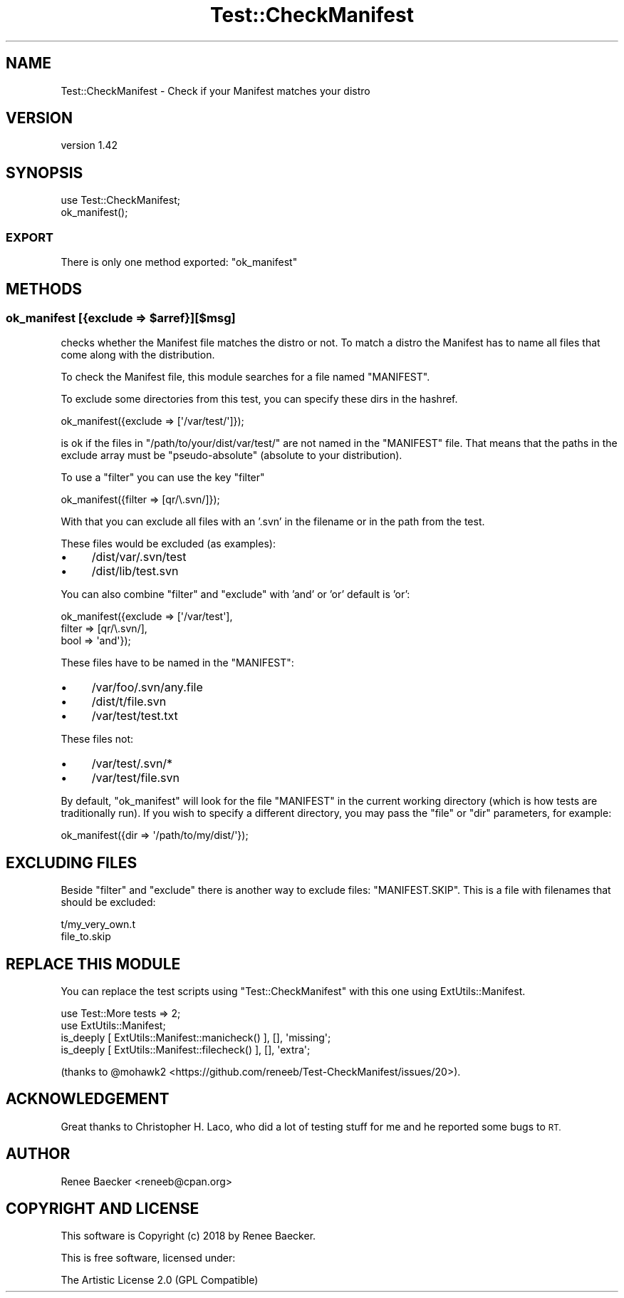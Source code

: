 .\" Automatically generated by Pod::Man 4.14 (Pod::Simple 3.40)
.\"
.\" Standard preamble:
.\" ========================================================================
.de Sp \" Vertical space (when we can't use .PP)
.if t .sp .5v
.if n .sp
..
.de Vb \" Begin verbatim text
.ft CW
.nf
.ne \\$1
..
.de Ve \" End verbatim text
.ft R
.fi
..
.\" Set up some character translations and predefined strings.  \*(-- will
.\" give an unbreakable dash, \*(PI will give pi, \*(L" will give a left
.\" double quote, and \*(R" will give a right double quote.  \*(C+ will
.\" give a nicer C++.  Capital omega is used to do unbreakable dashes and
.\" therefore won't be available.  \*(C` and \*(C' expand to `' in nroff,
.\" nothing in troff, for use with C<>.
.tr \(*W-
.ds C+ C\v'-.1v'\h'-1p'\s-2+\h'-1p'+\s0\v'.1v'\h'-1p'
.ie n \{\
.    ds -- \(*W-
.    ds PI pi
.    if (\n(.H=4u)&(1m=24u) .ds -- \(*W\h'-12u'\(*W\h'-12u'-\" diablo 10 pitch
.    if (\n(.H=4u)&(1m=20u) .ds -- \(*W\h'-12u'\(*W\h'-8u'-\"  diablo 12 pitch
.    ds L" ""
.    ds R" ""
.    ds C` ""
.    ds C' ""
'br\}
.el\{\
.    ds -- \|\(em\|
.    ds PI \(*p
.    ds L" ``
.    ds R" ''
.    ds C`
.    ds C'
'br\}
.\"
.\" Escape single quotes in literal strings from groff's Unicode transform.
.ie \n(.g .ds Aq \(aq
.el       .ds Aq '
.\"
.\" If the F register is >0, we'll generate index entries on stderr for
.\" titles (.TH), headers (.SH), subsections (.SS), items (.Ip), and index
.\" entries marked with X<> in POD.  Of course, you'll have to process the
.\" output yourself in some meaningful fashion.
.\"
.\" Avoid warning from groff about undefined register 'F'.
.de IX
..
.nr rF 0
.if \n(.g .if rF .nr rF 1
.if (\n(rF:(\n(.g==0)) \{\
.    if \nF \{\
.        de IX
.        tm Index:\\$1\t\\n%\t"\\$2"
..
.        if !\nF==2 \{\
.            nr % 0
.            nr F 2
.        \}
.    \}
.\}
.rr rF
.\" ========================================================================
.\"
.IX Title "Test::CheckManifest 3"
.TH Test::CheckManifest 3 "2019-02-22" "perl v5.32.0" "User Contributed Perl Documentation"
.\" For nroff, turn off justification.  Always turn off hyphenation; it makes
.\" way too many mistakes in technical documents.
.if n .ad l
.nh
.SH "NAME"
Test::CheckManifest \- Check if your Manifest matches your distro
.SH "VERSION"
.IX Header "VERSION"
version 1.42
.SH "SYNOPSIS"
.IX Header "SYNOPSIS"
.Vb 2
\&  use Test::CheckManifest;
\&  ok_manifest();
.Ve
.SS "\s-1EXPORT\s0"
.IX Subsection "EXPORT"
There is only one method exported: \f(CW\*(C`ok_manifest\*(C'\fR
.SH "METHODS"
.IX Header "METHODS"
.ie n .SS "ok_manifest   [{exclude => $arref}][$msg]"
.el .SS "ok_manifest   [{exclude => \f(CW$arref\fP}][$msg]"
.IX Subsection "ok_manifest [{exclude => $arref}][$msg]"
checks whether the Manifest file matches the distro or not. To match a distro
the Manifest has to name all files that come along with the distribution.
.PP
To check the Manifest file, this module searches for a file named \f(CW\*(C`MANIFEST\*(C'\fR.
.PP
To exclude some directories from this test, you can specify these dirs in the
hashref.
.PP
.Vb 1
\&  ok_manifest({exclude => [\*(Aq/var/test/\*(Aq]});
.Ve
.PP
is ok if the files in \f(CW\*(C`/path/to/your/dist/var/test/\*(C'\fR are not named in the
\&\f(CW\*(C`MANIFEST\*(C'\fR file. That means that the paths in the exclude array must be
\&\*(L"pseudo-absolute\*(R" (absolute to your distribution).
.PP
To use a \*(L"filter\*(R" you can use the key \*(L"filter\*(R"
.PP
.Vb 1
\&  ok_manifest({filter => [qr/\e.svn/]});
.Ve
.PP
With that you can exclude all files with an '.svn' in the filename or in the
path from the test.
.PP
These files would be excluded (as examples):
.IP "\(bu" 4
/dist/var/.svn/test
.IP "\(bu" 4
/dist/lib/test.svn
.PP
You can also combine \*(L"filter\*(R" and \*(L"exclude\*(R" with 'and' or 'or' default is 'or':
.PP
.Vb 3
\&  ok_manifest({exclude => [\*(Aq/var/test\*(Aq], 
\&               filter  => [qr/\e.svn/], 
\&               bool    => \*(Aqand\*(Aq});
.Ve
.PP
These files have to be named in the \f(CW\*(C`MANIFEST\*(C'\fR:
.IP "\(bu" 4
/var/foo/.svn/any.file
.IP "\(bu" 4
/dist/t/file.svn
.IP "\(bu" 4
/var/test/test.txt
.PP
These files not:
.IP "\(bu" 4
/var/test/.svn/*
.IP "\(bu" 4
/var/test/file.svn
.PP
By default, \f(CW\*(C`ok_manifest\*(C'\fR will look for the file \f(CW\*(C`MANIFEST\*(C'\fR in the current working directory (which is how tests are traditionally run). If you wish to specify a different directory, you may pass the \f(CW\*(C`file\*(C'\fR or \f(CW\*(C`dir\*(C'\fR parameters, for example:
.PP
.Vb 1
\&  ok_manifest({dir => \*(Aq/path/to/my/dist/\*(Aq});
.Ve
.SH "EXCLUDING FILES"
.IX Header "EXCLUDING FILES"
Beside \f(CW\*(C`filter\*(C'\fR and \f(CW\*(C`exclude\*(C'\fR there is another way to exclude files:
\&\f(CW\*(C`MANIFEST.SKIP\*(C'\fR. This is a file with filenames that should be excluded:
.PP
.Vb 2
\&  t/my_very_own.t
\&  file_to.skip
.Ve
.SH "REPLACE THIS MODULE"
.IX Header "REPLACE THIS MODULE"
You can replace the test scripts using \f(CW\*(C`Test::CheckManifest\*(C'\fR with this one
using ExtUtils::Manifest.
.PP
.Vb 2
\&    use Test::More tests => 2;
\&    use ExtUtils::Manifest;
\&    
\&    is_deeply [ ExtUtils::Manifest::manicheck() ], [], \*(Aqmissing\*(Aq;
\&    is_deeply [ ExtUtils::Manifest::filecheck() ], [], \*(Aqextra\*(Aq;
.Ve
.PP
(thanks to \f(CW@mohawk2\fR <https://github.com/reneeb/Test-CheckManifest/issues/20>).
.SH "ACKNOWLEDGEMENT"
.IX Header "ACKNOWLEDGEMENT"
Great thanks to Christopher H. Laco, who did a lot of testing stuff for me and
he reported some bugs to \s-1RT.\s0
.SH "AUTHOR"
.IX Header "AUTHOR"
Renee Baecker <reneeb@cpan.org>
.SH "COPYRIGHT AND LICENSE"
.IX Header "COPYRIGHT AND LICENSE"
This software is Copyright (c) 2018 by Renee Baecker.
.PP
This is free software, licensed under:
.PP
.Vb 1
\&  The Artistic License 2.0 (GPL Compatible)
.Ve
